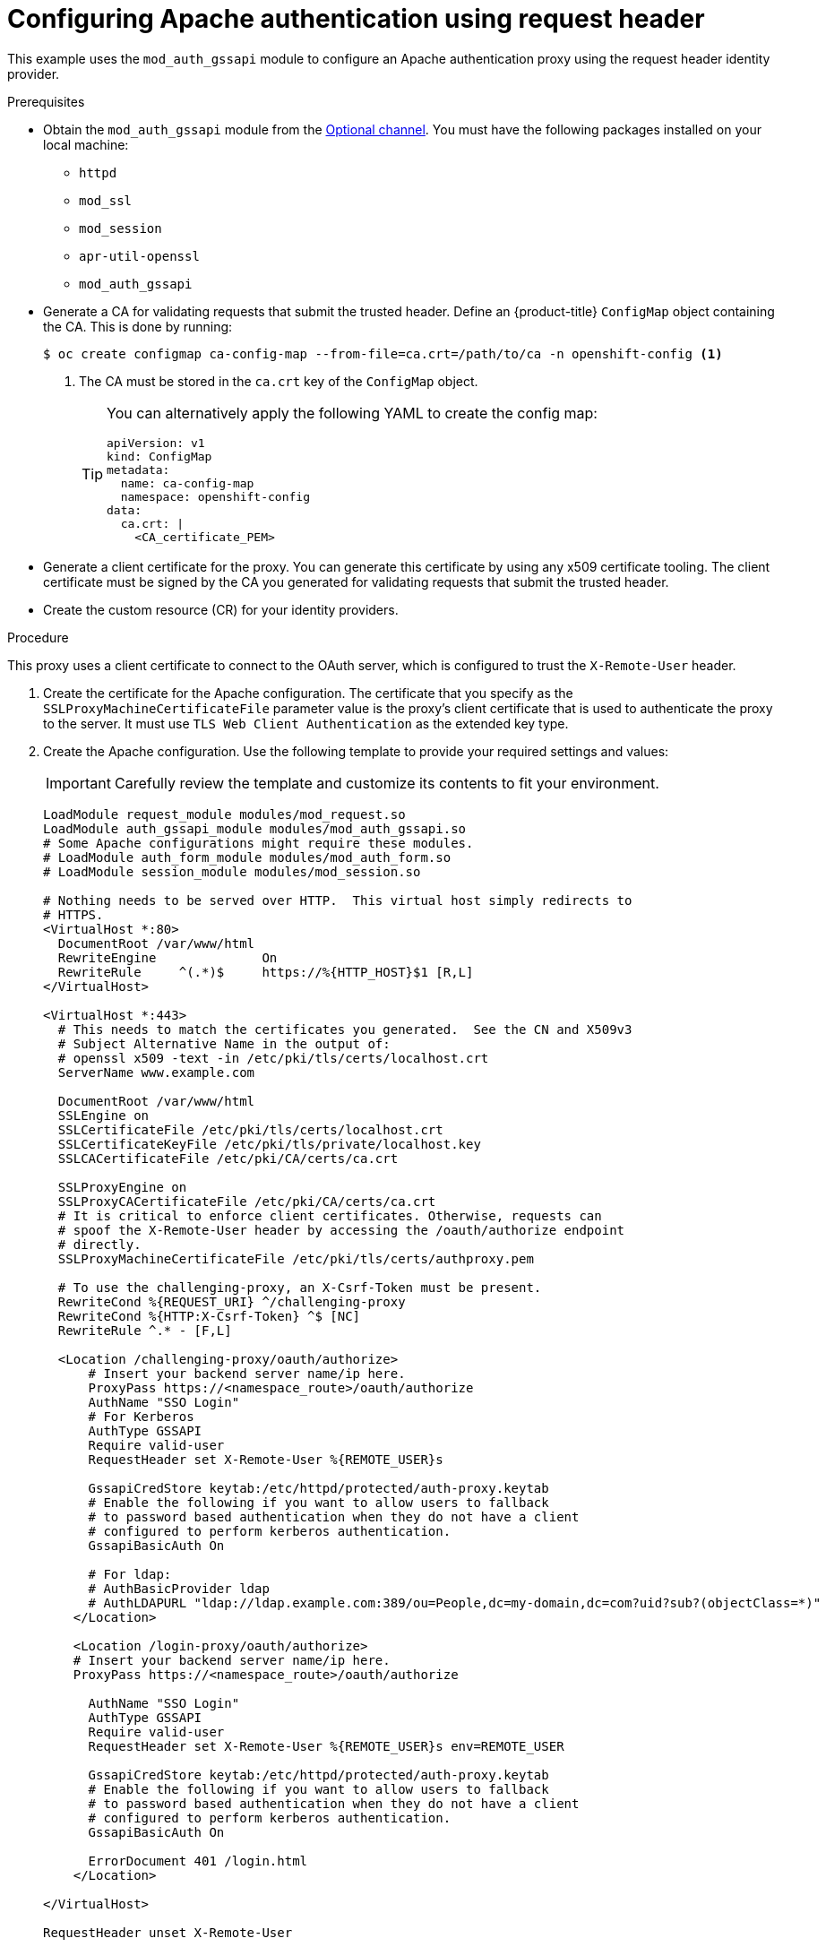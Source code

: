 // Module included in the following assemblies:
//
// * authentication/identity_providers/configuring-request-header-identity-provider.adoc

:_mod-docs-content-type: PROCEDURE
[id="identity-provider-configuring-apache-request-header_{context}"]
= Configuring Apache authentication using request header

This example uses the `mod_auth_gssapi` module to configure an Apache
authentication proxy using the request header identity provider.

.Prerequisites

* Obtain the `mod_auth_gssapi` module from the
link:https://access.redhat.com/solutions/392003[Optional channel].
You must have the following packages installed on your local machine:
+
** `httpd`
** `mod_ssl`
** `mod_session`
** `apr-util-openssl`
** `mod_auth_gssapi`

* Generate a CA for validating requests that submit the trusted header. Define
an {product-title} `ConfigMap` object containing the CA. This is done by running:
+
[source,terminal]
----
$ oc create configmap ca-config-map --from-file=ca.crt=/path/to/ca -n openshift-config <1>
----
<1> The CA must be stored in the `ca.crt` key of the `ConfigMap` object.
+
[TIP]
====
You can alternatively apply the following YAML to create the config map:

[source,yaml]
----
apiVersion: v1
kind: ConfigMap
metadata:
  name: ca-config-map
  namespace: openshift-config
data:
  ca.crt: |
    <CA_certificate_PEM>
----
====

* Generate a client certificate for the proxy. You can generate this certificate
by using any x509 certificate tooling. The client certificate must be signed by
the CA you generated for validating requests that submit the trusted header.

* Create the custom resource (CR) for your identity providers.

.Procedure

This proxy uses a client certificate to connect to the OAuth server, which
is configured to trust the `X-Remote-User` header.

. Create the certificate for the Apache configuration. The certificate that you
specify as the `SSLProxyMachineCertificateFile` parameter value is the proxy's
client certificate that is used to authenticate the proxy to the server. It must
use `TLS Web Client Authentication` as the extended key type.

. Create the Apache configuration. Use the following template to provide your
required settings and values:
+
[IMPORTANT]
====
Carefully review the template and customize its contents to fit your
environment.
====
+
----
LoadModule request_module modules/mod_request.so
LoadModule auth_gssapi_module modules/mod_auth_gssapi.so
# Some Apache configurations might require these modules.
# LoadModule auth_form_module modules/mod_auth_form.so
# LoadModule session_module modules/mod_session.so

# Nothing needs to be served over HTTP.  This virtual host simply redirects to
# HTTPS.
<VirtualHost *:80>
  DocumentRoot /var/www/html
  RewriteEngine              On
  RewriteRule     ^(.*)$     https://%{HTTP_HOST}$1 [R,L]
</VirtualHost>

<VirtualHost *:443>
  # This needs to match the certificates you generated.  See the CN and X509v3
  # Subject Alternative Name in the output of:
  # openssl x509 -text -in /etc/pki/tls/certs/localhost.crt
  ServerName www.example.com

  DocumentRoot /var/www/html
  SSLEngine on
  SSLCertificateFile /etc/pki/tls/certs/localhost.crt
  SSLCertificateKeyFile /etc/pki/tls/private/localhost.key
  SSLCACertificateFile /etc/pki/CA/certs/ca.crt

  SSLProxyEngine on
  SSLProxyCACertificateFile /etc/pki/CA/certs/ca.crt
  # It is critical to enforce client certificates. Otherwise, requests can
  # spoof the X-Remote-User header by accessing the /oauth/authorize endpoint
  # directly.
  SSLProxyMachineCertificateFile /etc/pki/tls/certs/authproxy.pem

  # To use the challenging-proxy, an X-Csrf-Token must be present.
  RewriteCond %{REQUEST_URI} ^/challenging-proxy
  RewriteCond %{HTTP:X-Csrf-Token} ^$ [NC]
  RewriteRule ^.* - [F,L]

  <Location /challenging-proxy/oauth/authorize>
      # Insert your backend server name/ip here.
      ProxyPass https://<namespace_route>/oauth/authorize
      AuthName "SSO Login"
      # For Kerberos
      AuthType GSSAPI
      Require valid-user
      RequestHeader set X-Remote-User %{REMOTE_USER}s

      GssapiCredStore keytab:/etc/httpd/protected/auth-proxy.keytab
      # Enable the following if you want to allow users to fallback
      # to password based authentication when they do not have a client
      # configured to perform kerberos authentication.
      GssapiBasicAuth On

      # For ldap:
      # AuthBasicProvider ldap
      # AuthLDAPURL "ldap://ldap.example.com:389/ou=People,dc=my-domain,dc=com?uid?sub?(objectClass=*)"
    </Location>

    <Location /login-proxy/oauth/authorize>
    # Insert your backend server name/ip here.
    ProxyPass https://<namespace_route>/oauth/authorize

      AuthName "SSO Login"
      AuthType GSSAPI
      Require valid-user
      RequestHeader set X-Remote-User %{REMOTE_USER}s env=REMOTE_USER

      GssapiCredStore keytab:/etc/httpd/protected/auth-proxy.keytab
      # Enable the following if you want to allow users to fallback
      # to password based authentication when they do not have a client
      # configured to perform kerberos authentication.
      GssapiBasicAuth On

      ErrorDocument 401 /login.html
    </Location>

</VirtualHost>

RequestHeader unset X-Remote-User
----
+
[NOTE]
====
The `\https://<namespace_route>` address is the route to the OAuth server and
can be obtained by running `oc get route -n openshift-authentication`.
====

. Update the `identityProviders` stanza in the custom resource (CR):
+
[source,yaml]
----
identityProviders:
  - name: requestheaderidp
    type: RequestHeader
    requestHeader:
      challengeURL: "https://<namespace_route>/challenging-proxy/oauth/authorize?${query}"
      loginURL: "https://<namespace_route>/login-proxy/oauth/authorize?${query}"
      ca:
        name: ca-config-map
        clientCommonNames:
        - my-auth-proxy
        headers:
        - X-Remote-User
----

. Verify the configuration.

.. Confirm that you can bypass the proxy by requesting a token by supplying the
correct client certificate and header:
+
[source,terminal]
----
# curl -L -k -H "X-Remote-User: joe" \
   --cert /etc/pki/tls/certs/authproxy.pem \
   https://<namespace_route>/oauth/token/request
----

.. Confirm that requests that do not supply the client certificate fail by
requesting a token without the certificate:
+
[source,terminal]
----
# curl -L -k -H "X-Remote-User: joe" \
   https://<namespace_route>/oauth/token/request
----

.. Confirm that the `challengeURL` redirect is active:
+
[source,terminal]
----
# curl -k -v -H 'X-Csrf-Token: 1' \
   https://<namespace_route>/oauth/authorize?client_id=openshift-challenging-client&response_type=token
----
+
Copy the `challengeURL` redirect to use in the next step.

.. Run this command to show a `401` response with a `WWW-Authenticate` basic
challenge, a negotiate challenge, or both challenges:
+
[source,terminal]
----
# curl -k -v -H 'X-Csrf-Token: 1' \
   <challengeURL_redirect + query>
----

.. Test logging in to the OpenShift CLI (`oc`) with and without using a Kerberos
ticket:
... If you generated a Kerberos ticket by using `kinit`, destroy it:
+
[source,terminal]
----
# kdestroy -c cache_name <1>
----
+
<1> Make sure to provide the name of your Kerberos cache.
... Log in to the `oc` tool by using your Kerberos credentials:
+
[source,terminal]
----
# oc login -u <username>
----
+
Enter your Kerberos password at the prompt.
... Log out of the `oc` tool:
+
[source,terminal]
----
# oc logout
----
... Use your Kerberos credentials to get a ticket:
+
[source,terminal]
----
# kinit
----
+
Enter your Kerberos user name and password at the prompt.
... Confirm that you can log in to the `oc` tool:
+
[source,terminal]
----
# oc login
----
+
If your configuration is correct, you are logged in without entering separate
credentials.
